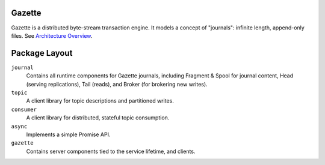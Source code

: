 Gazette
=======

Gazette is a distributed byte-stream transaction engine. It models a concept of
"journals": infinite length, append-only files. See `Architecture Overview`_.

.. _Architecture Overview: docs/architecture_overview.rst


Package Layout
==============

``journal``
  Contains all runtime components for Gazette journals, including Fragment &
  Spool for journal content, Head (serving replications), Tail (reads), and
  Broker (for brokering new writes).

``topic``
  A client library for topic descriptions and partitioned writes.

``consumer``
  A client library for distributed, stateful topic consumption.

``async``
  Implements a simple Promise API.

``gazette``
  Contains server components tied to the service lifetime, and clients.

